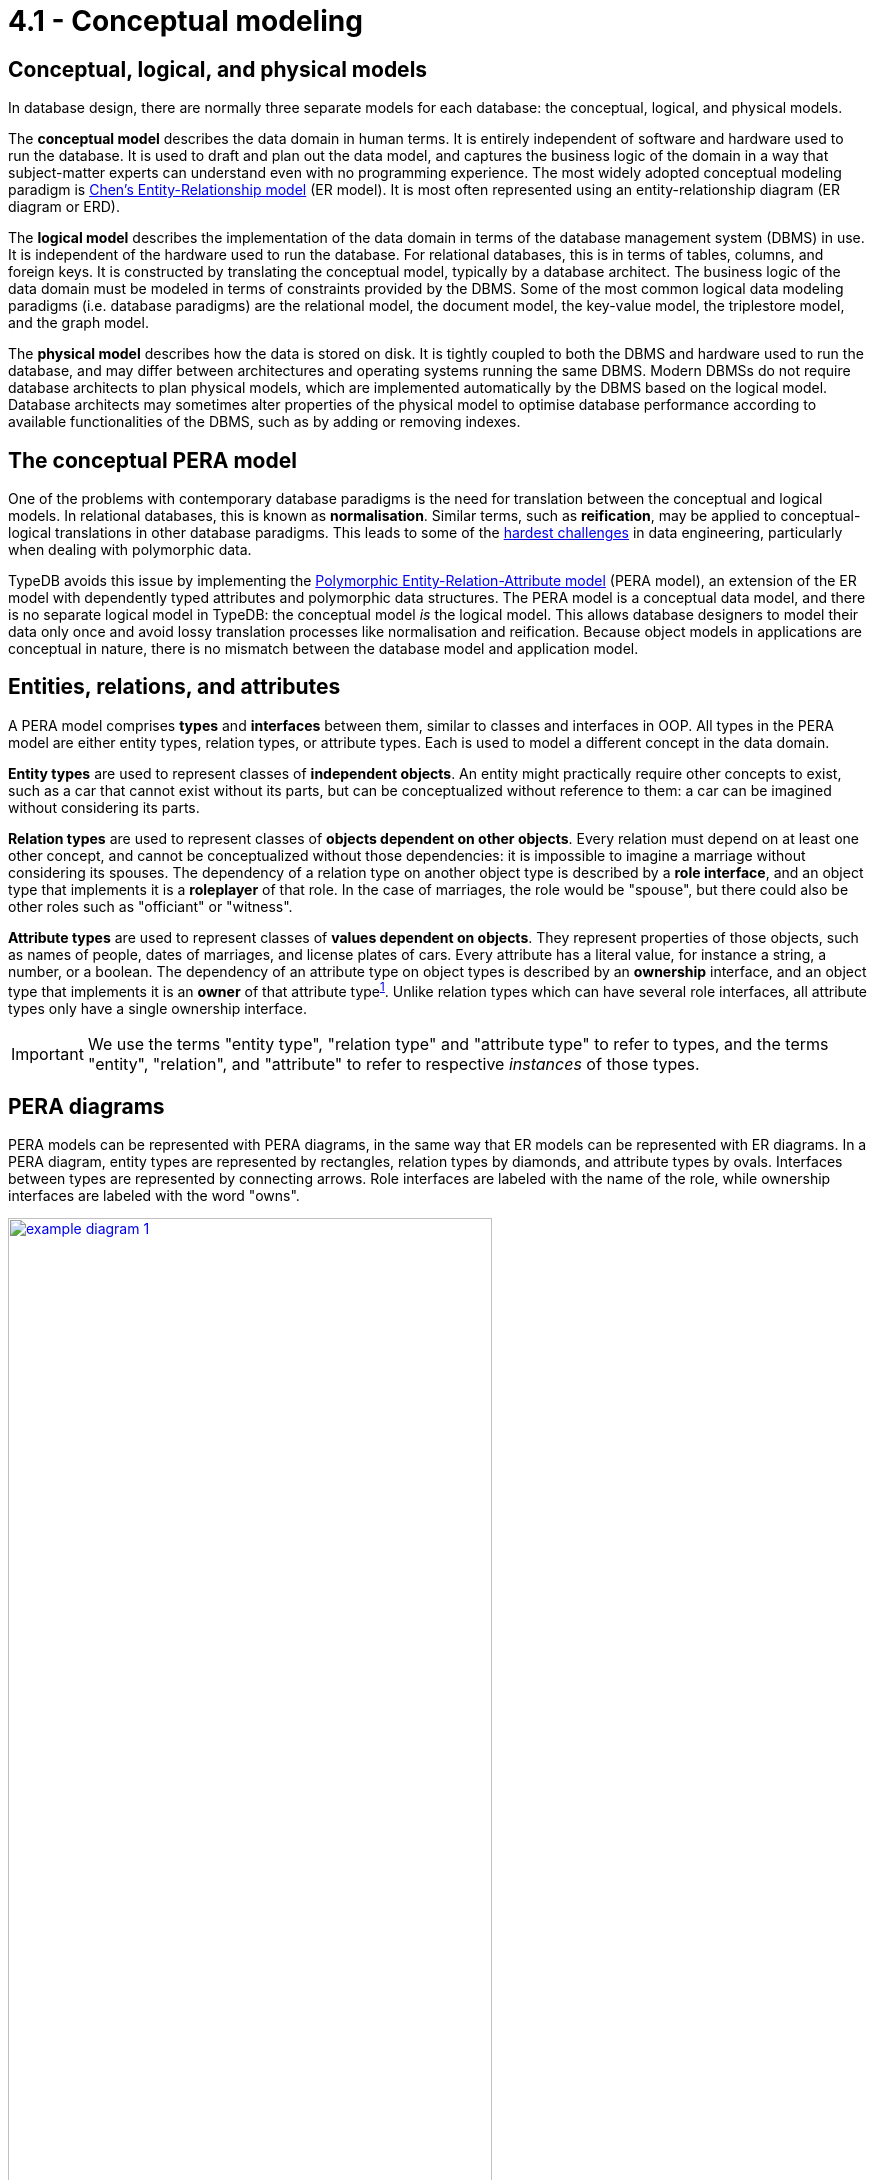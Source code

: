 = 4.1 - Conceptual modeling

== Conceptual, logical, and physical models

In database design, there are normally three separate models for each database: the conceptual, logical, and physical models.

The *conceptual model* describes the data domain in human terms. It is entirely independent of software and hardware used to run the database. It is used to draft and plan out the data model, and captures the business logic of the domain in a way that subject-matter experts can understand even with no programming experience. The most widely adopted conceptual modeling paradigm is https://en.wikipedia.org/wiki/Entity%E2%80%93relationship_model[Chen's Entity-Relationship model] (ER model). It is most often represented using an entity-relationship diagram (ER diagram or ERD).

The *logical model* describes the implementation of the data domain in terms of the database management system (DBMS) in use. It is independent of the hardware used to run the database. For relational databases, this is in terms of tables, columns, and foreign keys. It is constructed by translating the conceptual model, typically by a database architect. The business logic of the data domain must be modeled in terms of constraints provided by the DBMS. Some of the most common logical data modeling paradigms (i.e. database paradigms) are the relational model, the document model, the key-value model, the triplestore model, and the graph model.

The *physical model* describes how the data is stored on disk. It is tightly coupled to both the DBMS and hardware used to run the database, and may differ between architectures and operating systems running the same DBMS. Modern DBMSs do not require database architects to plan physical models, which are implemented automatically by the DBMS based on the logical model. Database architects may sometimes alter properties of the physical model to optimise database performance according to available functionalities of the DBMS, such as by adding or removing indexes.

== The conceptual PERA model

One of the problems with contemporary database paradigms is the need for translation between the conceptual and logical models. In relational databases, this is known as *normalisation*. Similar terms, such as *reification*, may be applied to conceptual-logical translations in other database paradigms. This leads to some of the https://typedb.com/fundamentals/why-polymorphic-database[hardest challenges] in data engineering, particularly when dealing with polymorphic data.

TypeDB avoids this issue by implementing the https://typedb.com/fundamentals/polymorphic-data-model[Polymorphic Entity-Relation-Attribute model] (PERA model), an extension of the ER model with dependently typed attributes and polymorphic data structures. The PERA model is a conceptual data model, and there is no separate logical model in TypeDB: the conceptual model _is_ the logical model. This allows database designers to model their data only once and avoid lossy translation processes like normalisation and reification. Because object models in applications are conceptual in nature, there is no mismatch between the database model and application model.

== Entities, relations, and attributes

A PERA model comprises *types* and *interfaces* between them, similar to classes and interfaces in OOP. All types in the PERA model are either entity types, relation types, or attribute types. Each is used to model a different concept in the data domain.

*Entity types* are used to represent classes of *independent objects*. An entity might practically require other concepts to exist, such as a car that cannot exist without its parts, but can be conceptualized without reference to them: a car can be imagined without considering its parts.

*Relation types* are used to represent classes of *objects dependent on other objects*. Every relation must depend on at least one other concept, and cannot be conceptualized without those dependencies: it is impossible to imagine a marriage without considering its spouses. The dependency of a relation type on another object type is described by a *role interface*, and an object type that implements it is a *roleplayer* of that role. In the case of marriages, the role would be "spouse", but there could also be other roles such as "officiant" or "witness".

*Attribute types* are used to represent classes of *values dependent on objects*. They represent properties of those objects, such as names of people, dates of marriages, and license plates of cars. Every attribute has a literal value, for instance a string, a number, or a boolean. The dependency of an attribute type on object types is described by an *ownership* interface, and an object type that implements it is an *owner* of that attribute [#_footnote_1]#type#^<<_footnotes,1>>^. Unlike relation types which can have several role interfaces, all attribute types only have a single ownership interface.

[IMPORTANT]
=====
We use the terms "entity type", "relation type" and "attribute type" to refer to types, and the terms "entity", "relation", and "attribute" to refer to respective _instances_ of those types.
=====

== PERA diagrams

PERA models can be represented with PERA diagrams, in the same way that ER models can be represented with ER diagrams. In a PERA diagram, entity types are represented by rectangles, relation types by diamonds, and attribute types by ovals. Interfaces between types are represented by connecting arrows. Role interfaces are labeled with the name of the role, while ownership interfaces are labeled with the word "owns".

image::pera-diagrams/example-diagram-1.png[role=framed, width = 75%, link=self]

In TypeDB documentation, colour coding is also used to improve clarity. Entity types are shown in pink, relation types in yellow, and attribute types in blue. Interfaces are shown in the same colour as the types that depend on them: yellow for roles and blue for ownerships.

https://en.wikipedia.org/wiki/Cardinality_(data_modeling)[Cardinality] can be indicated by adding a number in brackets to the start or end of an interface arrow. Two numbers separated by a comma represent a lower and upper bound. An asterisk is used to represent "many" cardinality. Cardinality annotations may be omitted in PERA diagrams, especially in more complex ones, but should always be considered when designing a model.

The PERA model is strictly more expressive than the ER model, so any ER diagram is automatically also a PERA diagram (though notation may differ slightly) and could be immediately implemented as a TypeDB schema. This is not best practice as such a schema would not leverage features exclusive to the PERA model, such as subtyping.

== Comparing objects and values

A key difference between entity or relation types and attribute types is that entity and relation types contain *objects* whereas attribute types contain *values*. Objects are freely instantiable, so it is possible to create two objects that have identical properties but are not themselves identical. Meanwhile, values are not freely instantiable: all values already exist, even if not recorded in the database, and it is not possible to invent new ones, such as a new string or a new number. For this reason, two attributes with the same type and value are in fact _the same_ attribute.

This difference also affects permitted *dependencies* in the PERA model. Only objects (entities or relations) can have attributes as properties, and relations can only depend on other objects. It is not possible to have an attribute of another attribute, or a relation depending on an attribute.

Entity and relation types can be collectively referred to as *object types*.

image::pera-diagrams/objects-vs-values.png[role=framed, width = 75%, link=self]

== Distinguishing entities and relations

Practically, the difference between entity and relation types is highly dependent on the data domain. Considering the previous examples, a database in a car manufacturing plant might model a car as a relation between its parts, while a catering company might model a marriage as an entity, the spouses being irrelevant to their data. Whether one object depends on another object or not depends on the object's conceptual description in the domain.

image::pera-diagrams/example-diagram-2.png[role=framed, width = 75%, link=self]

The above examples of cars and marriages were chosen because they would almost always be modeled as entities and relations respectively, and the opposite cases would be a rarity in most data domains. However, there are cases where it can be unclear whether a concept should be an entity type or a relation type. Consider a team of people. In some cases, it might be useful to model a team as a relation between its members, whereas in other it might be useful to model it as an entity related to its members by "team membership" relations.

image::pera-diagrams/role-vs-relation.png[role=framed, width = 75%, link=self]

The difference between these two cases is that, if teams are relations, then they cannot be instantiated without at least one member, whereas if teams are entities, then they can be instantiated independently. This can be seen by the change in cardinality notation, as it is not possible to instantiate a relation without at least one roleplayer. If it is ever unclear if a concept should be modeled as an entity type or relation type, then the best practice is to consider if it should be independently [#_footnote_2]#instantiable#^<<_footnotes,2>>^.

== Inheritance and abstraction

The biggest difference between the ER and PERA models is that the PERA model permits the use of polymorphic features like inheritance and abstraction.

*Inheritance* allows types to be made *subtypes* of other types, with respect to their root types (e.g. entity types can only be subtypes of other entity types). Capabilities of types are *inherited* by their subtypes, namely the owning of attributes and the playing of roles. For instance, in the PERA diagram below, registrars, dentists, and artists can all have names and get married because they inherit these capabilities from their supertype "person". Meanwhile, only registrars and dentists can have license numbers, and only registrars can officiate marriages.

*Abstraction* is used to prevent instantiation of a type. An abstract type cannot be directly instantiated. Instead, it must be instantiated through a concrete subtype. In the diagram below, it is not possible to directly instantiate a person. All people must be either registrars, dentists, or artists.

In PERA diagrams, subtyping is represented by a dotted line, and abstract types are represented with a dotted outline.

image::pera-diagrams/example-diagram-3.png[role=framed, width = 75%, link=self]

Entity, relation, and attribute types can all be subtyped or made abstract. This will be explored further in Lessons xref:learn::4-designing-schemas/4.3-defining-entity-types.adoc[4.3], xref:learn::4-designing-schemas/4.4-defining-relation-types.adoc[4.4], and xref:learn::4-designing-schemas/4.5-defining-attribute-types.adoc[4.5] respectively. There are certain caveats related to inheritance of interfaces that will also be discussed. One important distinction to be made is that only an abstract attribute type can have subtypes. This is not the case for object types, which can be subtyped or made abstract independently.

image::pera-diagrams/subtyping-attributes.png[role=framed, width = 75%, link=self]

== Quick reference

All the key features of the conceptual PERA model are described on this page. The following figures provide a quick reference for the root type functionalities and PERA diagram design.

image::pera-diagrams/root-type-comparison.png[role=framed, width = 75%, link=self]
image::pera-diagrams/diagram-template.png[role=framed, width = 75%, link=self]

[#_footnotes]
== Footnotes

1. <<_footnote_1,^>> The astute reader may notice that we have accounted for independent objects (entities), dependent objects (relations), and dependent values (attributes), but not independent values. In a data domain, such independent values might be considered *global constants*. Practically, global constants can be represented by attributes without owners, and are not specifically distinguished.

2. <<_footnote_2,^>> It is also worth noting there is an additional practical consideration, in that it is possible for relations to own attributes but not for roles to do so. In the example of team memberships, this means that if we wanted to record information about the membership, for instance the date that the person joined the team, then we cannot do this if the membership is a role. In such a situation, we would want to make the membership a relation.
